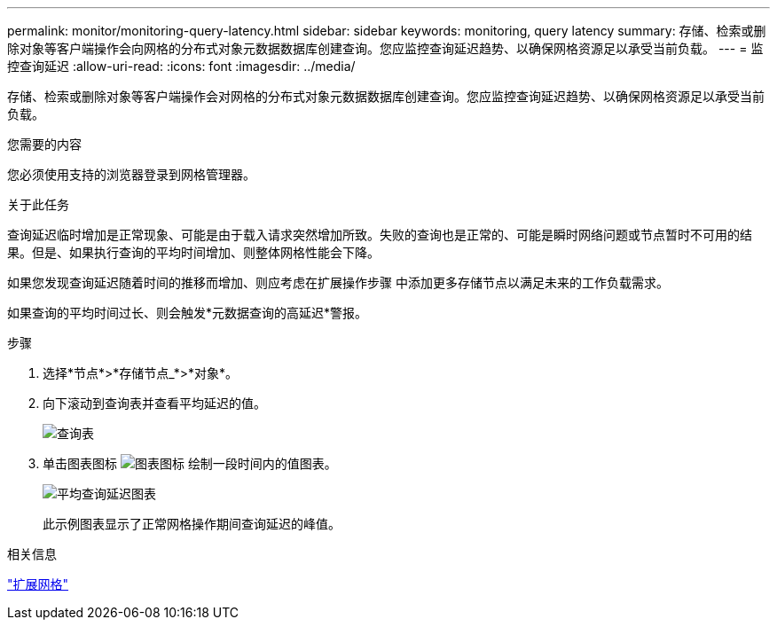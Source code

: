 ---
permalink: monitor/monitoring-query-latency.html 
sidebar: sidebar 
keywords: monitoring, query latency 
summary: 存储、检索或删除对象等客户端操作会向网格的分布式对象元数据数据库创建查询。您应监控查询延迟趋势、以确保网格资源足以承受当前负载。 
---
= 监控查询延迟
:allow-uri-read: 
:icons: font
:imagesdir: ../media/


[role="lead"]
存储、检索或删除对象等客户端操作会对网格的分布式对象元数据数据库创建查询。您应监控查询延迟趋势、以确保网格资源足以承受当前负载。

.您需要的内容
您必须使用支持的浏览器登录到网格管理器。

.关于此任务
查询延迟临时增加是正常现象、可能是由于载入请求突然增加所致。失败的查询也是正常的、可能是瞬时网络问题或节点暂时不可用的结果。但是、如果执行查询的平均时间增加、则整体网格性能会下降。

如果您发现查询延迟随着时间的推移而增加、则应考虑在扩展操作步骤 中添加更多存储节点以满足未来的工作负载需求。

如果查询的平均时间过长、则会触发*元数据查询的高延迟*警报。

.步骤
. 选择*节点*>*存储节点_*>*对象*。
. 向下滚动到查询表并查看平均延迟的值。
+
image::../media/queries_table.png[查询表]

. 单击图表图标 image:../media/icon_chart_new.gif["图表图标"] 绘制一段时间内的值图表。
+
image::../media/average_query_latency_chart.png[平均查询延迟图表]

+
此示例图表显示了正常网格操作期间查询延迟的峰值。



.相关信息
link:../expand/index.html["扩展网格"]
